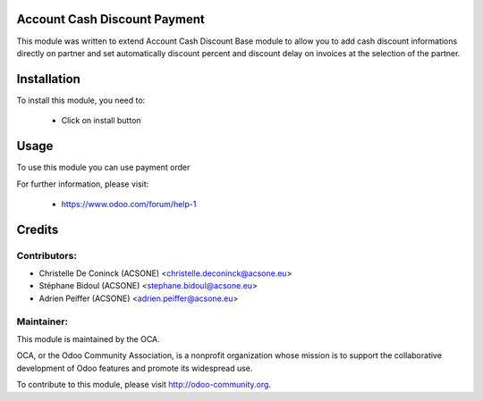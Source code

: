 Account Cash Discount Payment
==========================

This module was written to extend Account Cash Discount Base module to allow
you to add cash discount informations directly on partner and set automatically
discount percent and discount delay on invoices at the selection of the partner.


Installation
============

To install this module, you need to:

 * Click on install button

Usage
=====

To use this module you can use payment order


For further information, please visit:

 * https://www.odoo.com/forum/help-1


Credits
=======

Contributors:
-------------

* Christelle De Coninck (ACSONE) <christelle.deconinck@acsone.eu>
* Stéphane Bidoul (ACSONE) <stephane.bidoul@acsone.eu>
* Adrien Peiffer (ACSONE) <adrien.peiffer@acsone.eu>

Maintainer:
-----------

.. image:: http://odoo-community.org/logo.png
   :alt: Odoo Community Association
   :target: http://odoo-community.org

This module is maintained by the OCA.

OCA, or the Odoo Community Association, is a nonprofit organization whose mission is to support the collaborative development of Odoo features and promote its widespread use.

To contribute to this module, please visit http://odoo-community.org.
